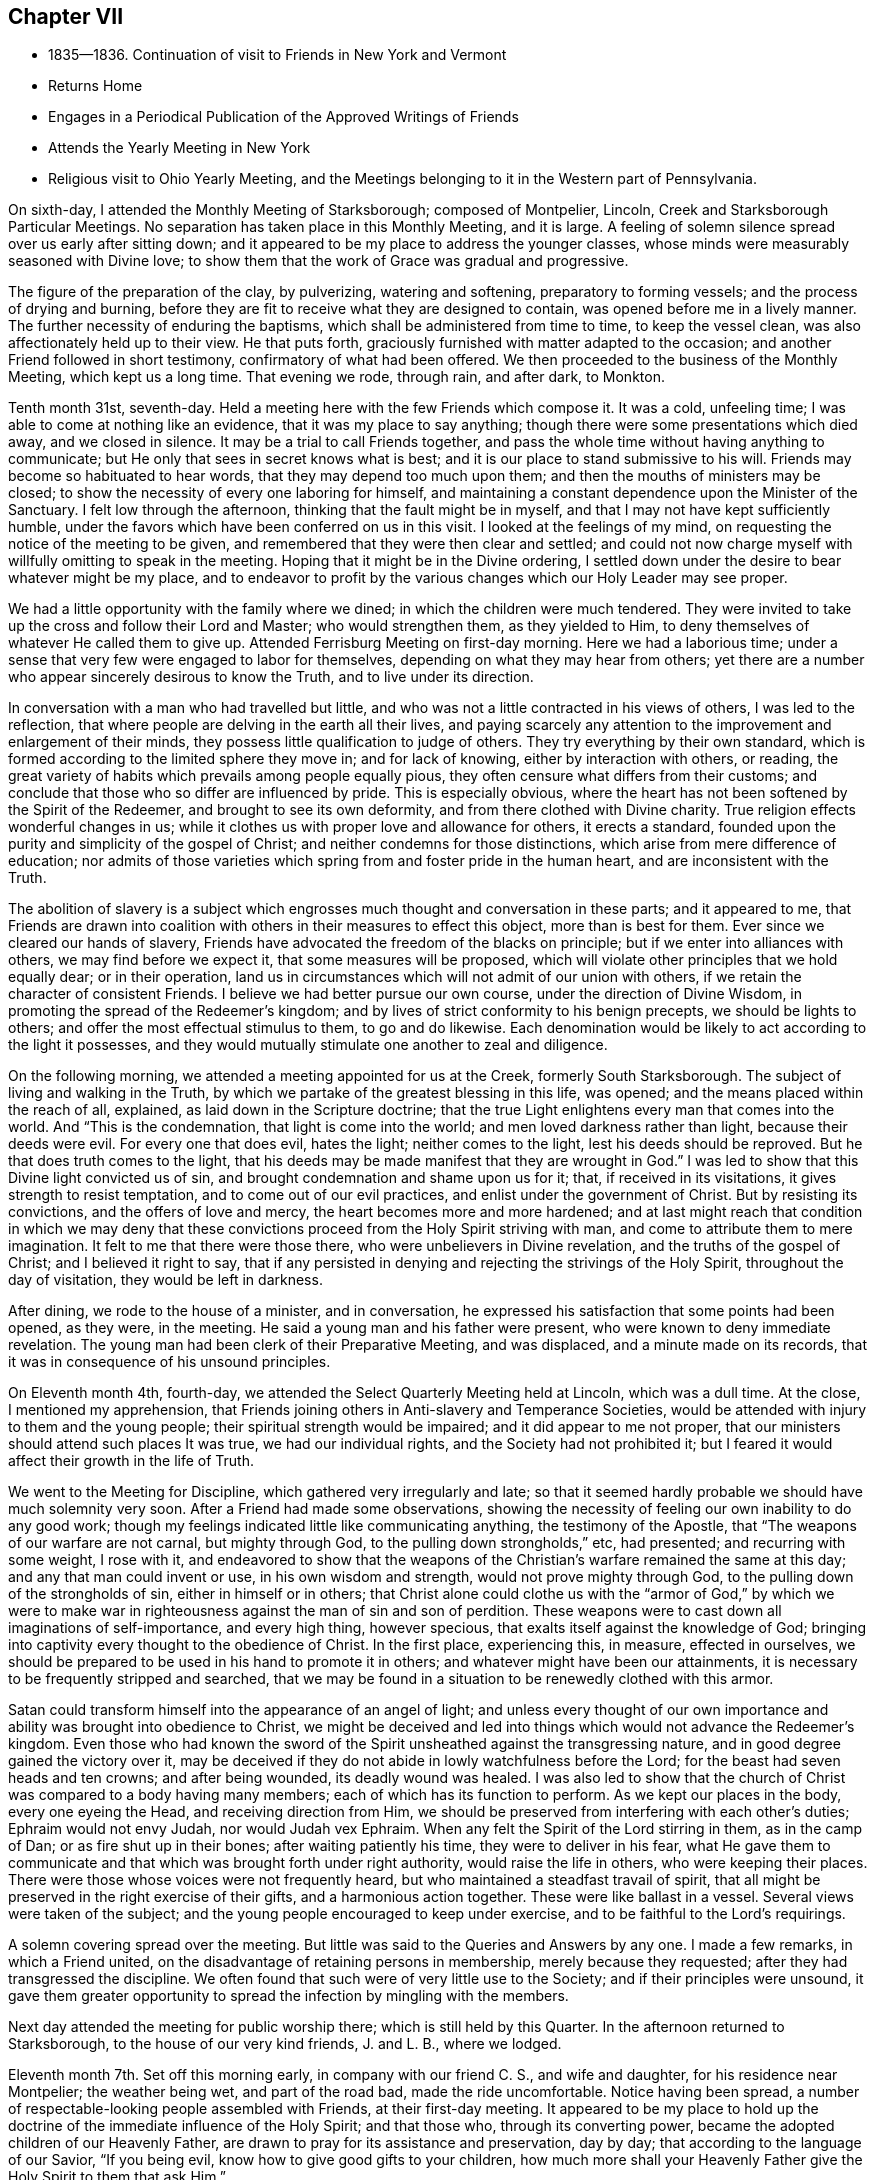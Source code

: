 == Chapter VII

[.chapter-synopsis]
* 1835--1836. Continuation of visit to Friends in New York and Vermont
* Returns Home
* Engages in a Periodical Publication of the Approved Writings of Friends
* Attends the Yearly Meeting in New York
* Religious visit to Ohio Yearly Meeting, and the Meetings belonging to it in the Western part of Pennsylvania.

On sixth-day, I attended the Monthly Meeting of Starksborough; composed of Montpelier,
Lincoln, Creek and Starksborough Particular Meetings.
No separation has taken place in this Monthly Meeting, and it is large.
A feeling of solemn silence spread over us early after sitting down;
and it appeared to be my place to address the younger classes,
whose minds were measurably seasoned with Divine love;
to show them that the work of Grace was gradual and progressive.

The figure of the preparation of the clay, by pulverizing, watering and softening,
preparatory to forming vessels; and the process of drying and burning,
before they are fit to receive what they are designed to contain,
was opened before me in a lively manner.
The further necessity of enduring the baptisms,
which shall be administered from time to time, to keep the vessel clean,
was also affectionately held up to their view.
He that puts forth, graciously furnished with matter adapted to the occasion;
and another Friend followed in short testimony, confirmatory of what had been offered.
We then proceeded to the business of the Monthly Meeting, which kept us a long time.
That evening we rode, through rain, and after dark, to Monkton.

Tenth month 31st, seventh-day.
Held a meeting here with the few Friends which compose it.
It was a cold, unfeeling time; I was able to come at nothing like an evidence,
that it was my place to say anything;
though there were some presentations which died away, and we closed in silence.
It may be a trial to call Friends together,
and pass the whole time without having anything to communicate;
but He only that sees in secret knows what is best;
and it is our place to stand submissive to his will.
Friends may become so habituated to hear words, that they may depend too much upon them;
and then the mouths of ministers may be closed;
to show the necessity of every one laboring for himself,
and maintaining a constant dependence upon the Minister of the Sanctuary.
I felt low through the afternoon, thinking that the fault might be in myself,
and that I may not have kept sufficiently humble,
under the favors which have been conferred on us in this visit.
I looked at the feelings of my mind, on requesting the notice of the meeting to be given,
and remembered that they were then clear and settled;
and could not now charge myself with willfully omitting to speak in the meeting.
Hoping that it might be in the Divine ordering,
I settled down under the desire to bear whatever might be my place,
and to endeavor to profit by the various changes which our Holy Leader may see proper.

We had a little opportunity with the family where we dined;
in which the children were much tendered.
They were invited to take up the cross and follow their Lord and Master;
who would strengthen them, as they yielded to Him,
to deny themselves of whatever He called them to give up.
Attended Ferrisburg Meeting on first-day morning.
Here we had a laborious time;
under a sense that very few were engaged to labor for themselves,
depending on what they may hear from others;
yet there are a number who appear sincerely desirous to know the Truth,
and to live under its direction.

In conversation with a man who had travelled but little,
and who was not a little contracted in his views of others, I was led to the reflection,
that where people are delving in the earth all their lives,
and paying scarcely any attention to the improvement and enlargement of their minds,
they possess little qualification to judge of others.
They try everything by their own standard,
which is formed according to the limited sphere they move in; and for lack of knowing,
either by interaction with others, or reading,
the great variety of habits which prevails among people equally pious,
they often censure what differs from their customs;
and conclude that those who so differ are influenced by pride.
This is especially obvious,
where the heart has not been softened by the Spirit of the Redeemer,
and brought to see its own deformity, and from there clothed with Divine charity.
True religion effects wonderful changes in us;
while it clothes us with proper love and allowance for others, it erects a standard,
founded upon the purity and simplicity of the gospel of Christ;
and neither condemns for those distinctions,
which arise from mere difference of education;
nor admits of those varieties which spring from and foster pride in the human heart,
and are inconsistent with the Truth.

The abolition of slavery is a subject which engrosses
much thought and conversation in these parts;
and it appeared to me,
that Friends are drawn into coalition with
others in their measures to effect this object,
more than is best for them.
Ever since we cleared our hands of slavery,
Friends have advocated the freedom of the blacks on principle;
but if we enter into alliances with others, we may find before we expect it,
that some measures will be proposed,
which will violate other principles that we hold equally dear; or in their operation,
land us in circumstances which will not admit of our union with others,
if we retain the character of consistent Friends.
I believe we had better pursue our own course, under the direction of Divine Wisdom,
in promoting the spread of the Redeemer`'s kingdom;
and by lives of strict conformity to his benign precepts, we should be lights to others;
and offer the most effectual stimulus to them, to go and do likewise.
Each denomination would be likely to act according to the light it possesses,
and they would mutually stimulate one another to zeal and diligence.

On the following morning, we attended a meeting appointed for us at the Creek,
formerly South Starksborough.
The subject of living and walking in the Truth,
by which we partake of the greatest blessing in this life, was opened;
and the means placed within the reach of all, explained,
as laid down in the Scripture doctrine;
that the true Light enlightens every man that comes into the world.
And "`This is the condemnation, that light is come into the world;
and men loved darkness rather than light, because their deeds were evil.
For every one that does evil, hates the light; neither comes to the light,
lest his deeds should be reproved.
But he that does truth comes to the light,
that his deeds may be made manifest that they are wrought in God.`"
I was led to show that this Divine light convicted us of sin,
and brought condemnation and shame upon us for it; that, if received in its visitations,
it gives strength to resist temptation, and to come out of our evil practices,
and enlist under the government of Christ.
But by resisting its convictions, and the offers of love and mercy,
the heart becomes more and more hardened;
and at last might reach that condition in which we may deny that
these convictions proceed from the Holy Spirit striving with man,
and come to attribute them to mere imagination.
It felt to me that there were those there, who were unbelievers in Divine revelation,
and the truths of the gospel of Christ; and I believed it right to say,
that if any persisted in denying and rejecting the strivings of the Holy Spirit,
throughout the day of visitation, they would be left in darkness.

After dining, we rode to the house of a minister, and in conversation,
he expressed his satisfaction that some points had been opened, as they were,
in the meeting.
He said a young man and his father were present,
who were known to deny immediate revelation.
The young man had been clerk of their Preparative Meeting, and was displaced,
and a minute made on its records, that it was in consequence of his unsound principles.

On Eleventh month 4th, fourth-day,
we attended the Select Quarterly Meeting held at Lincoln, which was a dull time.
At the close, I mentioned my apprehension,
that Friends joining others in Anti-slavery and Temperance Societies,
would be attended with injury to them and the young people;
their spiritual strength would be impaired; and it did appear to me not proper,
that our ministers should attend such places It was true, we had our individual rights,
and the Society had not prohibited it;
but I feared it would affect their growth in the life of Truth.

We went to the Meeting for Discipline, which gathered very irregularly and late;
so that it seemed hardly probable we should have much solemnity very soon.
After a Friend had made some observations,
showing the necessity of feeling our own inability to do any good work;
though my feelings indicated little like communicating anything,
the testimony of the Apostle, that "`The weapons of our warfare are not carnal,
but mighty through God, to the pulling down strongholds,`" etc, had presented;
and recurring with some weight, I rose with it,
and endeavored to show that the weapons of the
Christian`'s warfare remained the same at this day;
and any that man could invent or use, in his own wisdom and strength,
would not prove mighty through God, to the pulling down of the strongholds of sin,
either in himself or in others;
that Christ alone could clothe us with the "`armor of God,`" by which we were to
make war in righteousness against the man of sin and son of perdition.
These weapons were to cast down all imaginations of self-importance,
and every high thing, however specious, that exalts itself against the knowledge of God;
bringing into captivity every thought to the obedience of Christ.
In the first place, experiencing this, in measure, effected in ourselves,
we should be prepared to be used in his hand to promote it in others;
and whatever might have been our attainments,
it is necessary to be frequently stripped and searched,
that we may be found in a situation to be renewedly clothed with this armor.

Satan could transform himself into the appearance of an angel of light;
and unless every thought of our own importance
and ability was brought into obedience to Christ,
we might be deceived and led into things which would not advance the Redeemer`'s kingdom.
Even those who had known the sword of the Spirit
unsheathed against the transgressing nature,
and in good degree gained the victory over it,
may be deceived if they do not abide in lowly watchfulness before the Lord;
for the beast had seven heads and ten crowns; and after being wounded,
its deadly wound was healed.
I was also led to show that the church of Christ
was compared to a body having many members;
each of which has its function to perform.
As we kept our places in the body, every one eyeing the Head,
and receiving direction from Him,
we should be preserved from interfering with each other`'s duties;
Ephraim would not envy Judah, nor would Judah vex Ephraim.
When any felt the Spirit of the Lord stirring in them, as in the camp of Dan;
or as fire shut up in their bones; after waiting patiently his time,
they were to deliver in his fear,
what He gave them to communicate and that which was brought forth under right authority,
would raise the life in others, who were keeping their places.
There were those whose voices were not frequently heard,
but who maintained a steadfast travail of spirit,
that all might be preserved in the right exercise of their gifts,
and a harmonious action together.
These were like ballast in a vessel.
Several views were taken of the subject;
and the young people encouraged to keep under exercise,
and to be faithful to the Lord`'s requirings.

A solemn covering spread over the meeting.
But little was said to the Queries and Answers by any one.
I made a few remarks, in which a Friend united,
on the disadvantage of retaining persons in membership, merely because they requested;
after they had transgressed the discipline.
We often found that such were of very little use to the Society;
and if their principles were unsound,
it gave them greater opportunity to spread the infection by mingling with the members.

Next day attended the meeting for public worship there;
which is still held by this Quarter.
In the afternoon returned to Starksborough,
to the house of our very kind friends, J. and L. B., where we lodged.

Eleventh month 7th. Set off this morning early, in company with our friend C. S.,
and wife and daughter, for his residence near Montpelier; the weather being wet,
and part of the road bad, made the ride uncomfortable.
Notice having been spread, a number of respectable-looking people assembled with Friends,
at their first-day meeting.
It appeared to be my place to hold up the doctrine of
the immediate influence of the Holy Spirit;
and that those who, through its converting power,
became the adopted children of our Heavenly Father,
are drawn to pray for its assistance and preservation, day by day;
that according to the language of our Savior, "`If you being evil,
know how to give good gifts to your children,
how much more shall your Heavenly Father give the Holy Spirit to them that ask Him.`"

The subject opened in various ways;
both in relation to the universality of the gift of Grace;
its various operations in baptizing the soul, as fire to purge away its defilements,
and render it fit to offer acceptable worship to God;
and also as to the mediation of the Lord Jesus, by whom it is communicated.
I thought, however, that the stream did not rise as at some other times;
yet the people were very still and attentive.
I could not see that I had made any mistake, unless it was in rising too early;
but of this I could feel no conviction; and yet I was brought low,
so that I took little satisfaction in the company of Friends.

Second-day, 9th. We rode forty-three miles to Burlington, on Lake Champlain;
put up at an inn, and the following morning, placing carriage and horses on a steamboat,
we landed them at Port Kent, on the opposite shore; where we were joined by a Friend,
and then proceeded in the steamboat to Grand Isle,
where a meeting had been appointed for us, to be held at half-past eleven o`'clock.
Through detention, the boat did not arrive until after twelve.
We took a wagon, and at once rode two miles to the meeting-house,
where we found a number of women convened, and some men, waiting for us.
We sat down with them; several more came in,
and after some time of waiting upon the Lord,
the subject of love to God and to our brother was presented;
and help was mercifully near, to qualify for the service.
First-days`' experience made me renewedly sensible, that the gospel cannot be preached,
but as the Master condescends to open and furnish matter,
and accompany it with his baptizing power;
and I felt very desirous of doing nothing but what He should direct.
In this humble state, one thing was opened after another;
and prayer and thanksgiving arose, for the continuance of his Divine presence,
and aid in the work which He appoints.
When the boat returned from St. Albans, we went on board, landed at Port Kent,
and taking horses and carriage, reached Peru after dark.

Fourth-day 11th. Attended the usual week-day meeting here,
and was distressed with the indifference of many.
It seemed as if not a few have contracted the habit of looking for preaching,
and neglecting their own business of seeking for sustenance for themselves.
About time to close the meeting it appeared proper to bring into view
the object for which we assemble which is to wait upon the Lord,
and to feel after him, if happily we may find Him;
but if we pass the time in thinking our own thoughts,
suffering the mind to range abroad among the objects of our worldly pursuits,
we may come and go without receiving any benefit.
I endeavored to relieve my mind among them.
We have now got through the meetings of Ferrisburg Quarter,
with the exception of Farnham, a meeting in Canada,
which we could not visit in time to reach Saratoga Quarter.

There are many goodly, well-concerned Friends in this part of the Society,
who are desirous of maintaining our religious principles and discipline;
but it appears to me, that there is too much fondness for words; and some,
without authority, undertake to exercise the office of the ministry.
Wherever there is a fondness for speaking and hearing,
there will be danger that a sound judgment will not be exercised, in suppressing forward,
active persons, who would intrude themselves into this sacred office.
Hence a spurious ministry grows up, and the people love to have it so,
rather than endure silence in our religious meetings.

By this means, instead of being seasons of solemnity, imparting spiritual strength,
the mind is vacant, uneasy and listless.
Many seem to be very ignorant of the nature of religious exercise;
and the practice of thus assembling, is in danger of becoming a mere form.
If the habit of public speaking without life is promoted,
a multitude of such preachers may be spread over the Society, ministering death;
and leading the members away from the place of true waiting and feeding,
into a restless desire after words; which will never build any on the most holy faith,
nor strengthen them against one sin.
Such find that speaking smooth things pleases their hearers,
who will caress them for their fair speeches, and extol them as fine preachers;
while the true minister, who cannot flinch from speaking the truth,
will feel that his testimony is not relished,
and a secret prejudice is indulged against him.
But there are in almost every meeting, some painful travelers,
who understand the language of the Spirit,
and rejoice to find others speaking the same thing,
and walking in the same tribulated path.
These will salute each other as brethren and sisters,
and rejoice in the fellowship of the Gospel;
and a secret satisfaction is felt in having been instrumental in visiting the seed.

Before leaving our lodgings, I had a little opportunity with the family;
in which I affectionately pressed the necessity of
living loose to the world and its gratifications,
and following the Lord Jesus, under the subjecting power of the cross.
The general simplicity of their children was a pleasant sight;
and they were encouraged to join with their parents,
in faithfully giving up to the requisitions of Truth,
so that they might become lights in the world, and living members of the body of Christ;
prepared for usefulness in his church.
Left there between nine and ten o`'clock, and rode about eighteen miles to a tavern,
and dined, on our way to Queensbury, about one hundred miles distant from Peru.
Our course lay through a mountainous, rude country, many parts of it little settled,
or capable of much improvement; and the road, in some places, extremely bad,
being very rocky, and the logged parts decayed, which made it very jolting.
That night and the next, we lodged at taverns; and on seventh-day afternoon,
got safely to Queensbury, where we put up at the house of a Friend.

At the time of the division, Friends, for the sake of holding their meetings peaceably,
assembled in the afternoon of first-day,
though their members were about equal in number with the Separatists.
We attended the meeting, and from our feelings,
thought a disadvantage sustained by assembling at that hour.
It seemed difficult to come at much lively feeling,
or a clearness of what was proper to be done;
not feeling easy to leave the meeting without bringing into view,
the blessing of being brought under a right exercise of
mind for the salvation of our own souls;
and the still greater favor, of being kept under it from day to day.
I was enabled to speak to the states, as I apprehended, of some present,
who had suffered their minds to be drawn aside
from pursuing those things which they had seen,
in the light of Truth, belong to their everlasting peace.

The fire was to be kept constantly burning on the altar, under the law;
and it is necessary, under the Gospel,
to have the fire of Divine love daily replenished in the heart,
that we may be qualified to offer acceptable sacrifices to God,
through Jesus Christ our Lord, the Great High Priest of our profession.
I felt very desirous, in using plainness of speech to some present,
that it might be under that unction,
which will open the heart to receive and acknowledge the truth of what is said;
and that this description of service, which represents the defects of professors,
may be evidently a work of necessity and not of choice.

On third-day attended the Select Quarterly Meeting,
in which some ability was granted to encourage those who meet in the
little companies which constitute the meetings of this Quarter,
to keep faithfully to religious exercise, and the support of their meetings.
Friends were few in the beginning;
but by faithfulness and steadfast dependence upon the Lord,
they were increased in number and strength; and so, by the same means,
in the present day, the few who keep their places,
may be like the roots of a new growth among us.

The Quarterly Meeting was now again composed of the members of Easton and Saratoga,
by conclusion of the Yearly Meeting;
the latter having been instituted a Quarterly Meeting out of the former.
This was the first time they again met in connection.

On the subject of education, and the perusal of the Holy Scriptures,
I made a few remarks,
tending to enforce the duty of parents to watch over and rightly educate their offspring;
exampling them in bearing the daily cross,
and instructing them to yield to the influences
of the Spirit of Christ in their own hearts;
which would lead them into self-denial,
and to love to read the records of the experiences of holy men of old,
and the doctrines of Christ and his Apostles.
It is the custom here to hold a meeting for public worship;
the weather being very dark and foggy, it was not so large as usual.
The forepart was heavy,
and I think I have scarcely ever been kept in more suspense respecting my duty,
as for a long time in this meeting; but believing it unsafe to attempt to move,
until greater clearness, though several presentations were made to my mind,
I kept still and inward.
After a Friend had delivered a short testimony, the way appeared to open;
and through the Lord`'s goodness and condescension, matter was furnished,
and the solemnizing power of Truth spread over the meeting.
Strong desires prevailed in my mind, that all present might,
through submission to the washings of regeneration, and by the precious blood of Christ,
be found among the multitude that surround the throne of the Lord God, and the Lamb;
who shall ascribe blessing and honor,
thanksgiving and high renown to Him that has redeemed them.
We parted from many of our friends in near affection.

Eleventh month 20th. Attended a meeting appointed at Greenfield;
at the interment of a minister.
It was composed of a great mixture.
The prophetic description of the Messiah: "`Unto us a child is born,
unto us a Son is given, and the government shall be upon his shoulder;
and his name shall be called Wonderful, Counsellor, The mighty God,
The everlasting Father, and The Prince of Peace;`" and the testimony of Peter,
that there was no other name, under heaven, given among men whereby we must be saved;
also that of Paul, that he had fought the good fight, kept the faith, etc,
were brought into view, and salvation by faith in the Son and Sent of God,
and obedience to Him, preached to the company.
It came before me also, to warn the believers in Christ, who were present,
of the dangerous influence of infidelity, and not to touch it in any manner;
and in describing the awful consequences of it, I referred to the testimony of Christ,
that those who heard his sayings and did them not,
were building on a foundation that would fail;
and that the hope of the infidel would be no better than that of the hypocrite, etc.
A Friend informed us afterwards, that some unbelievers were present.
That evening we reached a tavern, lodged, and early the following morning,
(seventh-day,) proceed to Providence, where we attended an appointed meeting.
The doctrine of unconditional predestination was controverted;
its effect to settle in fatal security, those who imagined themselves of the elect,
but were living in sin; and the tendency to despair, or to neglect their salvation,
in those who were tempted to suppose they were reprobated from all eternity,
were exposed; and the universal love of God to all mankind,
in providing the means for their reconciliation,
by sending his beloved Son into the world, to offer himself a sacrifice for their sins,
and furnishing them with the gift of Divine Grace, to effect their regeneration,
was advocated.
The people were quiet and very attentive.
Several Calvanistic Baptists were present, as we were afterwards told by a Friend.
In the afternoon, we rode to Ballston, eighteen miles, and put up at a tavern.

22nd, First-day morning.
Rose early and rode to W. C.`'s, at Half Moon, to breakfast.
He and his family received and entertained us very kindly.
Their first-day meetings commence at two P. M.,
in consequence of the Separatists keeping the house in the forenoon.
We sat long in silence; until I supposed we should separate as we came;
but the expression,
"`The race is not to the swift, nor the battle to the strong;`"
but they that hold out to the end shall be saved;
having frequently revived and presented,
I was fearful of leaving the place without communicating it; and holding up to view,
that those who had begun well, but again turned aside, became stumbling-blocks,
and brought reproach upon the religion they had professed.
We passed the evening in agreeable conversation,
and closed it with reading a portion of the Scriptures;
and endeavoring to enlist the young people in the service of their Lord,
that they might experience preservation from the snares that abound in the world,
and be prepared to fill up their stations in the church.

Eleventh month 23rd, second-day morning.
Rode through snow, twenty miles, to Albany; dined there, and proceeded on our way,
seven miles, towards Middlebury Monthly Meeting, in Duanesburg Quarter,
and then stopped at an inn.
The road being covered eight inches with snow, made traveling heavy and difficult.

The Quarterly Meeting of Saratoga, though increased by the reunion of Easton,
is not large.
There are sound, judicious members; and some who, though not possessing much experience,
appear to be devoted to the cause and testimonies of Truth.
But, like other parts of the Society, too many are engrossed in their worldly concerns,
and do not come forward with that strength and clearness,
which entire dedication to the Master would effect.

24th. We rose early, and riding twelve miles through the snow,
in which we crossed the mountain called the Haldeburg, we stopped at an inn, breakfasted,
and then proceeded to Peter Stover`'s, in Berne.
The snow being deep and frozen, and the road not fully broken, the prospect of traveling,
in this mountainous country, looked very discouraging.
Arriving at the house of a Friend was very pleasant, after being at taverns;
and especially so,
to find he was willing to take us in a sleigh to Middlebury Monthly Meeting;
by which our horses could rest.
Enquiry being made by our host, whether we wished to have a meeting appointed,
and proposing a small meeting-house near, I told him,
as Friends meet in his house to hold their little meeting on first-day,
I was willing to sit with them,
and such of their near neighbors as they were disposed to invite, in the evening.
About six o`'clock, they began to collect; and, to our surprise,
two sitting-rooms were filled by strangers.
A preacher of another profession,
who had appointed a meeting in the above-mentioned house, finding but few coming to hear,
him, proposed to them to go to Peter Stover`'s; and they accordingly came.
Our religious principles, on the subject of regeneration, Divine worship,
preaching and praying, were opened to the people;
and they affectionately invited to come to Christ, and take his yoke upon them,
and learn of Him.

They were also cautioned against seeking the living among the dead;
either in the lifeless forms which man has invented, or in any creaturely exertions,
which they can perform in their own time and strength.
Public vocal prayer always appears to me a very solemn act,
in which I have felt a reluctance to engage;
but feeling the spirit of supplication, I yielded to it,
and have rarely known sweeter access to the Throne of Grace than on this occasion.

Eleventh month 25th. Attended Middlebury Monthly Meeting; which was quite small.
The view of such a remnant convened in that capacity, was disheartening;
but it seemed to be my place to endeavor to strengthen Friends
in the faithful discharge of their religious duties;
that they might hold up a good light to others;
and that the ark of the testimony may not fall to the ground among them.

Though it appeared improbable, when riding through the heavy snow,
that we should be able to attend Coeymans Monthly Meeting,
yet we rose very early on fifth-day morning, and Egbert Stover and wife,
Smith Upton--who had joined us at the Quarterly Meeting--and myself,
got into their sleigh, and Joseph Snowden drove the carriage;
and we reached the house of a Friend, near the meeting-house,
about an hour before the time.
The sensations that spread over my mind in this meeting, indicated the lack of a lively,
daily exercise in some present,
to experience the work of the soul`'s salvation to progress, as time was passing away;
by which they would be qualified to engage in the Lord`'s cause,
and rightly to manage the concerns of the church.
Instead of which, a disposition prevailed to procrastinate,
and defer this all-important work to a future day,
when their worldly business would admit of laying hold of it;
trusting that then it could be entered into, and effected with more convenience,
and with dispatch.
The warning of the Apostle was revived:
"`If the righteous scarcely be saved, where shall the ungodly and sinner appear?`"
and if judgment begin at the house of God,
"`What shall the end be of them that obey not the gospel of God?`"
showing that the salvation of the soul was not so light a thing,
and so easily accomplished, as some might be persuading themselves.
Some appeared to be affected.
When we entered on the business of the Monthly Meeting,
the representatives appointed to their late Quarterly Meeting reported,
that none of them attended; and but one could offer an excuse;
which afforded proof of the lack of a lively zeal for the cause of Truth,
and the support of the discipline.
If those who take part in the affairs of the discipline at home,
and make a plain appearance, can lightly disregard their duty,
when it may require a little sacrifice of time and labor to perform it,
the younger members must imbibe the idea,
that the concerns of religious society are of
secondary importance to their worldly profits;
and thus such unfaithful members may stumble others,
and be the means of spreading spiritual death in the camp.

Lodged at Thomas Bedell`'s; and on Eleventh month 27th, sixth-day morning,
rode about thirty-eight miles to little Nine Partners;
having crossed the North River at Hudson; and the following morning,
reached the residence of our very kind and affectionate friends,
Smith and Sarah M. Upton.
In being favored to return thus far from this little journey,
gratitude and thankfulness to our Heavenly Father, covered my mind;
for the preservation of health and our safety from casualty,
and for the unmerited extension of the aid of his Holy Spirit,
to discharge what appeared to be required duty;
though a sense of frailty and unprofitableness as a servant,
was felt to appertain to the poor, unworthy creature.
But it is a mercy and favor to be able to call Him, Father;
and to look up unto Him with humble, sincere desire,
that He will still grant wisdom and strength to do the work assigned;
and keep us in the way He would have us to go.
And I believe, He will keep, by his own power, for the sake of his beloved Son,
those who thus rely on Him alone; and desire to be daily humbled,
under a conviction of their own helplessness to preserve themselves.

Eleventh month 29th. Being first-day, we attended the meeting at the Creek:
and in the afternoon set off in a sleigh, our kind friend Asa Upton accompanying us,
for Canaan; a small remnant of Friends residing there,
who hold a meeting once or twice a month,
with the aid of a committee of Nine Partners Monthly Meeting.
Lodged that evening at E. C.`'s; and early on second-day morning, set out again;
and between twelve and one o`'clock, reached the residence of one of the Friends.

In the evening, we held a meeting at a Friend`'s house, composed of a few members,
and several Methodists and others.
The people expressed satisfaction with the visit; but to me it was a shallow time;
there seemed a necessity to utter many things which presented,
but the life-giving virtue, according to my feelings, but sparingly attended.
Asa Upton observing me to appear depressed, enquired the cause;
and when I told him it was a low time, he replied, it exceeded his expectation so much,
he was concluding it was a time of favor.
Lodged there; rose before day on third-day morning; returned to our ancient Friend,
E+++.+++ C.`'s, where we dined; and after a little opportunity,
in which encouragement was offered to trust in the never-failing Helper of his people;
who, having been with his children in six troubles, will not forsake them in the seventh;
we proceeded towards the Creek.
On our way, we stopped half an hour at the mansion of our
late honored friend and father in the Truth,
Henry Hull, to take leave of his widow; to whom the language of sympathy was extended.
We were permitted to unite together in a sense of the
continued protection of our Heavenly Father surrounding us,
his unworthy, but dependent creatures.
Drank tea with A. Upton and wife; and after spending most of the evening,
took an affectionate leave; and rejoined our friends S. and S. M. Upton,
at their hospitable mansion.
The kindness of these beloved Friends, in various ways, has been marked,
and esteemed by me as an evidence of the propriety of this little journey;
inasmuch as the unity of the brethren and sisterhood,
does prove that the Great Head owns a concern,
by leading his children to own one another.

Twelfth month 2nd. We parted from our beloved Creek friends with much affection;
and having Paul Upton, as guide, we rode twelve miles;
and attended the little meeting at Oswego.

Here the stream of sympathy and consolation, was again opened towards the faithful few,
who are endeavoring to maintain a public confession of
their allegiance to the King of kings;
who, we did believe, would sustain and strengthen their hands,
as they maintained the Christian warfare;
and would grant a crown of life to all that are faithful unto death.

3rd. Proceeded on our way to Salem, in Purchase Quarter.

Twelfth month 4th. We had a meeting at a Friend`'s house, in the morning; with his family,
his son-in-law and daughter, and a few of the neighbors;
the principal part of Salem Meeting having joined the ranks of the Separatists.
It was a satisfactory opportunity to them and to us.
In the afternoon, went to a Friend`'s, near Croton Valley Meeting-house;
and in the evening,
the remaining members of that meeting convened at this Friend`'s house,
where they usually hold their meeting for worship.

The necessity of laboring for daily spiritual sustenance,
and becoming willing to endure the hardships and
privations attendant on this militant state,
in order that we may grow in the Divine life, and be qualified for service in the church,
were held forth to their view.

5th. Rode over to Amawalk, and attended a meeting appointed there.
The condescension and goodness of the Blessed Head of the church were manifest,
in furnishing renewed qualification to preach his
everlasting gospel of conversion and regeneration;
the object whereof is, to fit us for that kingdom into which nothing impure can enter.
The disposition which has ever existed in man,
to clothe himself with his own righteousness, was brought into view.
The prophet Isaiah, under a sense of the degeneracy of the Jews,
while they were pluming themselves with their outward observances, declared,
"`All our righteousnesses are as filthy rags.`"
Our Lord told his hearers,
that "`Except your righteousness shall exceed
the righteousness of the Scribes and Pharisees,
you shall in no case enter the kingdom of heaven.`"
They neglected the weightier matters of the law; judgment, mercy and faith;
while they paid tithe of mint, and anise, and cummin; these ought they to have done,
and not to leave the other undone.
It was easy to practice these outward things, without any cross or mortification;
and indeed by them, to gain popularity among men.
Paul told the believers, that it was "`Not by works of righteousness which we have done,
but according to his mercy, He saved us; by the washing of regeneration,
and the renewing, of the Holy Ghost;
which He shed on us abundantly through Jesus Christ our Savior.`"
The Holy Spirit, in the revelations made to John, reproved the church of Laodicea,
for trusting to their own righteousness: Because you sayest, I am rich,
and increased with goods, and have need of nothing, and know not that you are wretched,
and miserable, and poor, and blind, and naked; I counsel you to buy of me gold,
tried in the fire, that you may be rich; and white raiment, that you may be clothed;
and that the shame of your nakedness do not appear;
and anoint your eyes with eye salve that you may see.
As many as I love, I rebuke and chasten.`"
I felt very low in going into the meeting; and, fearful of moving,
when these things opened before me; but at last thought it best to rise,
with some introductory remarks on the high value of the Holy Scriptures,
given by inspiration, and providentially preserved to us;
and while we were justly entertaining such an esteem for them,
it was necessary to examine whether our lives and conduct corresponded with
the precious precepts and doctrines therein inculcated.
It was a solemn opportunity.

The 6th, being first-day, attended the meeting at Peekskill.
Here the necessity was enforced of submitting to that baptism and cup of suffering,
which our blessed Lord partook of, according to our respective measures,
and the dispensations of his wisdom; if we expect to participate in the glory, and honor,
and dignity, which appertain to Him and to his cause.
Nothing in which man could glory,
attended the little service that appeared to be required.
Such changes, from one day to another, sometimes try our faith and perseverance; but,
I believe, they are essential,
to empty the vessel and to cut off all glorying before God.

7th. Had an appointed meeting at Croton, with the few remaining members, and some others.
The encouraging declaration of our Lord, that "`If two of you shall agree on earth,
as touching anything that they shall ask,
it shall be done for them of my Father which is in heaven.
For where two or three are gathered together in my name,
there am I in the midst of them;`" presented to my mind;
and led the way to encourage the little remnant,
with the belief that their Lord would regard
them in their faithful endeavors to serve Him,
and to uphold a testimony to his name and goodness; and would minister to their needs,
by the blessed influences of his Spirit.
An invitation was also held out to the wanderers,
to embrace the visitation of Divine love; which seeks to save that which is lost;
as exemplified in the lost sheep, and the prodigal.
It was a comfortable opportunity; in which I had cause for thankfulness to Him,
who opens and shuts, when He pleases.
C+++.+++ U. and wife met us at this meeting,
and piloted us that evening to their house, at Chappaqua.

8th. At Chappaqua Meeting, we were again favored with the presence of our Divine Master;
qualifying to open the need we have of dispensations of humiliation;
by which the earth and the heavens are shaken,
so that those things which cannot be shaken, may remain;
that we may be preserved from sinking into earthly-mindedness,
and through the purging operations of that Word, which is as a fire and a hammer,
be prepared to produce those fruits which redound to
the glory and honor of our Heavenly Father.

9th. We attended Mamaroueck Monthly Meeting.
Here we were led into sympathy with some who had heavy burdens, at times, to bear;
and yet felt often as if but little good would result from it.
The sufferings and reproaches which the Captain of our salvation endured for us,
and the great privations and afflictions our early Friends bore, were alluded to;
showing that it is through suffering the truth triumphs; and if He, for our sake,
submitted to such treatment,
we ought to be willing to partake cheerfully of
those afflictions which appertain to the gospel,
both for our own sakes, and for the church.
On the following day, we rode to see the remnant of a small meeting, called Middlesex;
consisting of five females, who meet once or twice a week, for Divine worship,
at the residence of Catharine Seely; who has been confined mostly to the bed,
eleven years.
We had sittings with them; and they were glad of our visit.

Lodged at Charles Field`'s; and on sixth-day, 11th, had an appointed meeting at Purchase,
to our own comfort and the satisfaction of Friends; and on seventh-day, rode to New York,
where we put up with Hannah and Lucy Eddy.

On first-day, 13th, attended the morning and afternoon meetings;
which were rather relieving opportunities; especially the latter,
in which much interest in the welfare of the younger members was felt;
on account of the all-engrossing spirit of the world,
to which they are exposed in this city of great business.
They were affectionately invited to take the yoke of Christ upon them,
that they might become crucified to the world, and the world to them;
and know those things to be kept under foot, and used as servants and not as masters.

14th. Went to Flushing, where we had an appointed meeting the next day;
in which the necessity of living and walking by faith, was treated on;
as the path which the righteous of all ages have walked in, and found safety,
and witnessed an establishment on the immutable foundation;
which will sustain against the storms and trials of time.

16th. We attended the Monthly Meeting of Westbury;
in which it appeared needful to stir up those who had known the Lord`'s
hand to be extended for their help in time of extremity;
and yet were now in danger of falling into a lethargic state,
taking their comfort in the things of this world.

This was the last meeting that I expected to be at; and when it was over,
my mind felt at liberty,
and peaceful in the prospect of soon rejoining my beloved family at home.
Returned to S. P.`'s, and lodged.
The weather was very cold; the thermometer falling two degrees below zero, that evening.
Before ten o`'clock,
we saw a large column of flame and smoke rising in the direction of New York.
When the family rose, at six the following morning, it was still burning,
in the same degree; and when we reached the city,
the destructive element was unconquered; the firemen exhausted,
and the extreme cold rendering the fire engines and hose almost useless.
The fire commenced in Wall Street, and extended south-east,
destroying a large amount of property.

On fifth-day night, we lodged at Nathan Yail`'s. Sixth and seventh-day, at Ruth Ely`'s;
and on first-day, Twelfth month 20th, 1835, reached home;
having travelled about seventeen hundred miles.
We were blessed with health, so as to meet no detention; which is a great favor;
and have good cause to acknowledge the kindness and condescension of our Heavenly Father,
in strengthening us for the little services, that He required us to perform;
and also for the hospitality of our friends throughout the journey.

1836+++.+++ The Meeting for Sufferings of this Yearly Meeting, having, for a long time,
been desirous that some mode might be adopted
for spreading the approved works of Friends,
more generally among the members, now extensively scattered in this country;
it was suggested to my brother Thomas and myself,
whether we could not undertake the work.
After deliberating upon it, and no other Friends appearing to be willing to engage in it,
we drew up a proposal, which was submitted to that meeting, and approved;
and after some modification and enlargement, under the supervision of the Book Committee,
the prospectus was printed, and spread throughout the meetings in the Yearly Meeting.
It was not without serious apprehension of many
difficulties attending the prosecution of such a labor,
that we took the step; but the consideration,
that a large number of members were growing up in the Society,
who must be unable to procure the approved writings of Friends, owing to their scarcity,
induced us to make the attempt;
in the hope that we might thereby contribute to their benefit,
and to the advancement of the cause of Christ in the earth.
Copies of the prospectus were also forwarded to all the
Meetings for Sufferings on this continent;
and, I believe, approved by them all most of whom issued minutes to that effect.

In the Fifth month, I attended the Yearly Meeting of New York,
where several ministers from this and other similar meetings, were also present.
The Meeting for Sufferings there, issued a pretty full minute,
encouraging its members to take the proposed periodical; containing the journals, etc,
of Friends.
Much business came before the meeting, which was resulted in harmony;
though I thought the desire, on the part of some from the country,
to avail themselves of the steamboats, for returning home, induced them to hurry,
more than the dignity of such a meeting, and the nature of the business would warrant.

The spirit of the world operating upon the members of our religious Society,
to draw them into extensive and hazardous business,
produces a very injurious effect upon them.
If it banishes the spirit and character of a humble follower of the Truth,
a sense of oppression is felt among them, by those who desire above all things,
to do the will of their Divine Master;
the precious fellowship of the gospel is obstructed, and mourning over their degeneracy,
is the clothing of the suffering seed.

Through the forepart of this summer I was much at home.
An afflicted child had long been claiming our sympathies and attention.
She had now suffered more than three years; was often confined to her bed,
and most of the time, unable to move about without help.

Eighth month.
Having felt my mind drawn to attend the Yearly Meeting of Ohio,
and to visit the meetings composing Red Stone Quarter,
I laid the concern before the Monthly Meeting, in the Eighth month,
and obtained a minute of its unity.
My esteemed friend Henry Cope, having agreed to bear me company,
also received a similar minute.
Though it was a trial to leave my beloved wife in charge of the family,
one of the children having been long confined with disease,
yet I was not easy to omit attending to the service
which I believed my Divine Master laid upon me.
We set out on the 27th, in public conveyance,
by railroad and the canal through Pennsylvania to Pittsburg,
where we arrived on fourth-day morning, 31st; having had our friends,
Elizabeth Coggeshall and companions, fellow passengers.
There we hired a stage to take us to Mount Pleasant, which we reached next evening;
lodged that night in the village.
Dr. Isaac Parker called on us in the morning,
and invited us to take lodgings at his house, we were very pleasantly accommodated there,
through the week.

On seventh-day morning I attended the Meeting of Ministers and Elders,
and after the usual business was transacted,
felt engaged to draw the attention of Friends to
the importance of holding a Yearly Meeting,
and the privileges which, as members of this Society, we enjoy.
That in order to preserve these privileges, it is necessary properly to estimate them,
and to endeavor to keep our respective places in the church;
dwelling near to our Divine Lord, and relying wholly upon Him,
for ability to per form our duty.
Thus we should be instrumental in strengthening one another,
and spreading the kingdom of the dear Son of God.
The Meeting for Sufferings being held in the afternoon, my companion and I attended it.

On first-day we attended the morning and afternoon meetings at the old house.
In the former,
it appeared to be my place to hold up the indispensable
necessity of dying daily to our own wills and inclinations;
that so we may know Christ to live in us, by his Holy Spirit;
that being crucified with Him, the life which we now live in the flesh,
may be by the faith of the Son of God, who loved us, and gave Himself for us.
In our religious assemblings,
it is needful to endure patiently the stripping and desertion which He sees proper,
that we may be prepared to be filled by Him, with his goodness;
and with a qualification to make the offerings He prepares and calls for.
A feeling of solemnity spread over us, and His name was secretly praised,
who puts forth and goes before.

On second-day commenced the business of the Yearly Meeting.
Its sittings were attended with a general quiet, and much unanimity in its decisions.
Ministers from North Carolina, Indiana, New York, New England and Philadelphia,
were present.
Committees were appointed by both meetings to visit the subordinate branches,
both the select and those for discipline.
The Meeting of Ministers and Elders sat twice in the week.

In the last of these sittings,
I adverted to the attempts to lay waste some of the testimonies of our Society,
made in former times, by unsettled, discontented members,
who were soaring above their places; but who eventually fell away and came to nothing.
We had recent evidence of this, in those, who but a few years ago,
assailed the peace and order of the Society.

And I believed this would be the end of all who persisted in such work.
Though they might soar as among the stars, and build their nests on high, the Lord,
in his own time, would bring them down and lay them as in the dust.
He would not permit those testimonies, which He entrusted our forefathers with,
to be destroyed; nor this people, if they are faithful to Him, to be laid waste,
whom He had raised up to hold forth the standard of pure righteousness to the world.

On sixth-day morning the Select Committee was appointed to visit the meetings.
Much was said respecting the spirit in which this visit should be made;
and when the stream that way subsided, I felt a concern for those who were to be visited;
that they might receive it in a proper spirit,
and guard against the insinuations which the enemy was watching to infuse into the mind,
for the purpose of closing it up,
against the sincere concern of their Friends for their help.
If any had swerved from the right way, it would be well for them to draw into retirement,
and seek the presence of the Searcher of hearts;
that they may be favored with a clear view of their condition,
and ability to confess their sins unto Him,
and witness restoration to the unity of the body;
so that its circulation may be witnessed without obstruction.

The numerous subjects which engaged the time of the Yearly Meeting,
extended the sittings until seventh-day.
Near the close, the language of encouragement was held out to honest Friends,
to put their trust in the Lord Jesus Christ, the leader and commander of his people.
Trials had ever attended them.

The Apostle admonished one of the churches, that even from among themselves,
men would arise, speaking perverse things, to draw away disciples after them.
Friends here would have their trials and difficulties;
but those who dwelt under a sense of their inability to preserve themselves,
and were endeavoring to maintain their confidence in Him,
who has been the refuge of his people, will know his Name to be a strong tower,
in the day of trouble; to which they may run and find safety.
He who has been with them in many conflicts, will not forsake them in others;
but will mercifully condescend to sustain them to the end,
and crown them with joy unspeakable and full of glory.

Friends parted with feelings of near affection for each other;
thankful for the gracious extension of Divine help, solemnizing them together,
and enabling them to transact the concerns of the meeting with decision and harmony.
